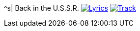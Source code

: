 ^s| [big]#Back in the U.S.S.R.#
image:button-lyrics.png[Lyrics, window=_blank, link=https://www.azlyrics.com/lyrics/beatles/backintheussr.html] 
image:button-track.png[Track, window=_blank, link=https://soundcloud.com/tomswan/back-in-the-ussr-track-20201001]
